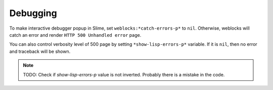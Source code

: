 ===========
 Debugging
===========

To make interactive debugger popup in Slime, set
``weblocks:*catch-errors-p*`` to ``nil``. Otherwise, weblocks will catch
an error and render ``HTTP 500 Unhandled error`` page.

You can also control verbosity level of 500 page by setting
``*show-lisp-errors-p*`` variable. If it is ``nil``, then no error and
traceback will be shown.

.. note:: TODO: Check if *show-lisp-errors-p* value is not inverted.
          Probably there is a mistake in the code.
